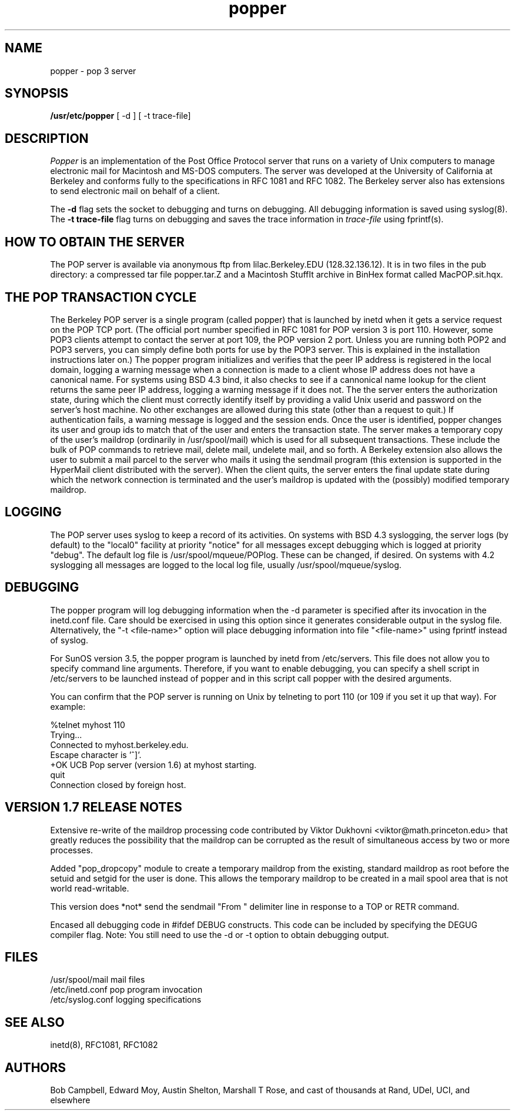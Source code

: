 .\" Copyright (c) 1980 Regents of the University of California.
.\" All rights reserved.
.\"
.\" Redistribution and use in source and binary forms are permitted
.\" provided that this notice is preserved and that due credit is given
.\" to the University of California at Berkeley. The name of the University
.\" may not be used to endorse or promote products derived from this
.\" software without specific prior written permission. This software
.\" is provided ``as is'' without express or implied warranty.
.\"
.\" @(#)popper.8    1.3    (CCS)   9/15/90     Copyright (c) 1990 Regents of the University of California.\nAll rights reserved.\n
.\"
.TH popper 8 "August 1990"
.UC 6
.ad
.SH NAME
popper \- pop 3 server
.SH SYNOPSIS
.B /usr/etc/popper
[ -d ]
[ -t trace-file]
.SH DESCRIPTION
.I Popper
is an implementation of the Post Office Protocol server that runs on a
variety of Unix computers to manage electronic mail for Macintosh
and MS-DOS computers.  The server was developed at the University of
California at Berkeley and conforms fully to the specifications in RFC
1081 and RFC 1082.  The Berkeley server also has extensions to
send electronic mail on behalf of a client.
.PP
The 
.B \-d
flag sets the socket to debugging and turns on debugging.  All debugging
information is saved using syslog(8).  The 
.B \-t trace\-file
flag turns on debugging and saves the trace information in
.I trace\-file
using fprintf(s).
.SH HOW TO OBTAIN THE SERVER
.PP
The POP server is available via anonymous ftp from lilac.Berkeley.EDU
(128.32.136.12).  It is in two files in the pub directory: a compressed
tar file popper.tar.Z and a Macintosh StuffIt archive in BinHex format
called MacPOP.sit.hqx.
.SH THE POP TRANSACTION CYCLE
.PP
The Berkeley POP server is a single program (called popper) that is
launched by inetd when it gets a service request on the POP TCP port.
(The official port number specified in RFC 1081 for POP version 3 is
port 110.  However, some POP3 clients attempt to contact the server at
port 109, the POP version 2 port.  Unless you are running both POP2 and
POP3 servers, you can simply define both ports for use by the POP3
server.  This is explained in the installation instructions later on.)
The popper program initializes and verifies that the peer IP address is
registered in the local domain, logging a warning message when a
connection is made to a client whose IP address does not have a
canonical name.  For systems using BSD 4.3 bind, it also checks to see
if a cannonical name lookup for the client returns the same peer IP
address, logging a warning message if it does not.  The the server
enters the authorization state, during which the client must correctly
identify itself by providing a valid Unix userid and password on the
server's host machine.  No other exchanges are allowed during this
state (other than a request to quit.)  If authentication fails, a
warning message is logged and the session ends.  Once the user is
identified, popper changes its user and group ids to match that of the
user and enters the transaction state.  The server makes a temporary
copy of the user's maildrop (ordinarily in /usr/spool/mail) which is
used for all subsequent transactions.  These include the bulk of POP
commands to retrieve mail, delete mail, undelete mail, and so forth.  A
Berkeley extension also allows the user to submit a mail parcel to the
server who mails it using the sendmail program (this extension is
supported in the HyperMail client distributed with the server).  When
the client quits, the server enters the final update state during which
the network connection is terminated and the user's maildrop is updated
with the (possibly) modified temporary maildrop.
.SH LOGGING
.PP
The POP server uses syslog to keep a record of its activities.  On
systems with BSD 4.3 syslogging, the server logs (by default) to the
"local0" facility at priority "notice" for all messages except
debugging which is logged at priority "debug".  The default log file is
/usr/spool/mqueue/POPlog.  These can be changed, if desired.  On
systems with 4.2 syslogging all messages are logged to the local log
file, usually /usr/spool/mqueue/syslog.
.SH DEBUGGING
.PP
The popper program will log debugging information when the -d parameter
is specified after its invocation in the inetd.conf file.  Care should
be exercised in using this option since it generates considerable
output in the syslog file.  Alternatively, the "-t <file-name>" option
will place debugging information into file "<file-name>" using fprintf
instead of syslog.
.PP
For SunOS version 3.5, the popper program is launched by inetd from
/etc/servers.  This file does not allow you to specify command line
arguments.  Therefore, if you want to enable debugging, you can specify
a shell script in /etc/servers to be launched instead of popper and in
this script call popper with the desired arguments.
.PP
You can confirm that the POP server is running on Unix by telneting to
port 110 (or 109 if you set it up that way).  For example:
.PP
.nf
%telnet myhost 110
Trying...
Connected to myhost.berkeley.edu.
Escape character is '^]'.
+OK UCB Pop server (version 1.6) at myhost starting.
quit
Connection closed by foreign host.
.fi
.SH VERSION 1.7 RELEASE NOTES
Extensive re-write of the maildrop processing code contributed by 
Viktor Dukhovni <viktor@math.princeton.edu> that greatly reduces the
possibility that the maildrop can be corrupted as the result of
simultaneous access by two or more processes.
.PP
Added "pop_dropcopy" module to create a temporary maildrop from
the existing, standard maildrop as root before the setuid and 
setgid for the user is done.  This allows the temporary maildrop
to be created in a mail spool area that is not world read-writable.
.PP
This version does *not* send the sendmail "From " delimiter line
in response to a TOP or RETR command.
.PP
Encased all debugging code in #ifdef DEBUG constructs.  This code can
be included by specifying the DEGUG compiler flag.  Note:  You still
need to use the -d or -t option to obtain debugging output.
.SH FILES
.nf
/usr/spool/mail         mail files
/etc/inetd.conf         pop program invocation
/etc/syslog.conf        logging specifications
.fi
.SH "SEE ALSO"
inetd(8), 
RFC1081, 
RFC1082
.SH AUTHORS
Bob Campbell, Edward Moy, Austin Shelton, Marshall T Rose, and cast of
thousands at Rand, UDel, UCI, and elsewhere
